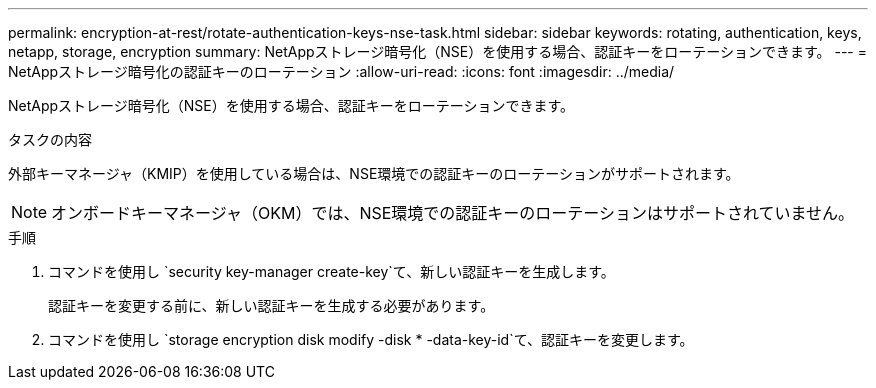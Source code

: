 ---
permalink: encryption-at-rest/rotate-authentication-keys-nse-task.html 
sidebar: sidebar 
keywords: rotating, authentication, keys, netapp, storage, encryption 
summary: NetAppストレージ暗号化（NSE）を使用する場合、認証キーをローテーションできます。 
---
= NetAppストレージ暗号化の認証キーのローテーション
:allow-uri-read: 
:icons: font
:imagesdir: ../media/


[role="lead"]
NetAppストレージ暗号化（NSE）を使用する場合、認証キーをローテーションできます。

.タスクの内容
外部キーマネージャ（KMIP）を使用している場合は、NSE環境での認証キーのローテーションがサポートされます。


NOTE: オンボードキーマネージャ（OKM）では、NSE環境での認証キーのローテーションはサポートされていません。

.手順
. コマンドを使用し `security key-manager create-key`て、新しい認証キーを生成します。
+
認証キーを変更する前に、新しい認証キーを生成する必要があります。

. コマンドを使用し `storage encryption disk modify -disk * -data-key-id`て、認証キーを変更します。

